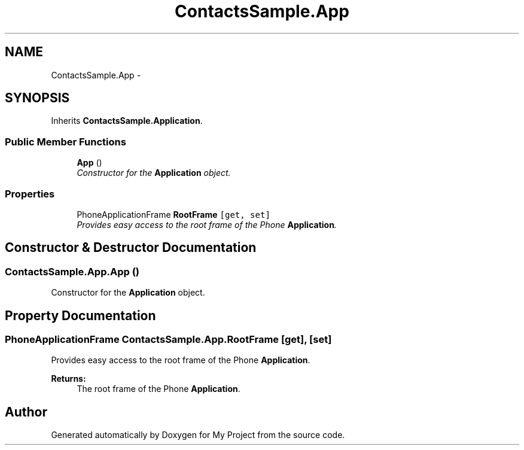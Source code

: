 .TH "ContactsSample.App" 3 "Tue Jul 1 2014" "My Project" \" -*- nroff -*-
.ad l
.nh
.SH NAME
ContactsSample.App \- 
.SH SYNOPSIS
.br
.PP
.PP
Inherits \fBContactsSample\&.Application\fP\&.
.SS "Public Member Functions"

.in +1c
.ti -1c
.RI "\fBApp\fP ()"
.br
.RI "\fIConstructor for the \fBApplication\fP object\&. \fP"
.in -1c
.SS "Properties"

.in +1c
.ti -1c
.RI "PhoneApplicationFrame \fBRootFrame\fP\fC [get, set]\fP"
.br
.RI "\fIProvides easy access to the root frame of the Phone \fBApplication\fP\&. \fP"
.in -1c
.SH "Constructor & Destructor Documentation"
.PP 
.SS "ContactsSample\&.App\&.App ()"

.PP
Constructor for the \fBApplication\fP object\&. 
.SH "Property Documentation"
.PP 
.SS "PhoneApplicationFrame ContactsSample\&.App\&.RootFrame\fC [get]\fP, \fC [set]\fP"

.PP
Provides easy access to the root frame of the Phone \fBApplication\fP\&. 
.PP
\fBReturns:\fP
.RS 4
The root frame of the Phone \fBApplication\fP\&.
.RE
.PP


.SH "Author"
.PP 
Generated automatically by Doxygen for My Project from the source code\&.
